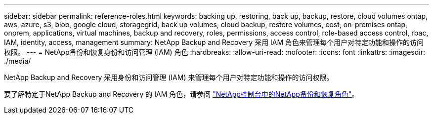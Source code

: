 ---
sidebar: sidebar 
permalink: reference-roles.html 
keywords: backing up, restoring, back up, backup, restore, cloud volumes ontap, aws, azure, s3, blob, google cloud, storagegrid, back up volumes, cloud backup, restore volumes, cost, on-premises ontap, onprem, applications, virtual machines, backup and recovery, roles, permissions, access control, role-based access control, rbac, IAM, identity, access, management 
summary: NetApp Backup and Recovery 采用 IAM 角色来管理每个用户对特定功能和操作的访问权限。 
---
= NetApp备份和恢复身份和访问管理 (IAM) 角色
:hardbreaks:
:allow-uri-read: 
:nofooter: 
:icons: font
:linkattrs: 
:imagesdir: ./media/


[role="lead"]
NetApp Backup and Recovery 采用身份和访问管理 (IAM) 来管理每个用户对特定功能和操作的访问权限。

要了解特定于NetApp Backup and Recovery 的 IAM 角色，请参阅 https://docs.netapp.com/us-en/console-setup-admin/reference-iam-backup-rec-roles.html["NetApp控制台中的NetApp备份和恢复角色"^]。
